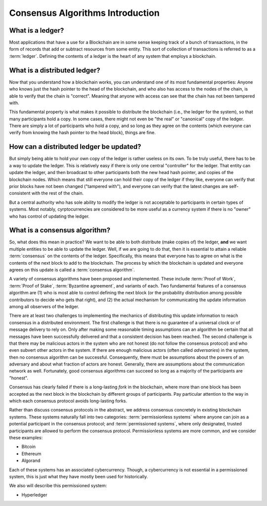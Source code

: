 .. This file is part of the OpenDSA eTextbook project. See
.. http://opendsa.org for more details.
.. Copyright (c) 2012-2020 by the OpenDSA Project Contributors, and
.. distributed under an MIT open source license.

.. avmetadata::
    :author: Lenny Heath, Cliff Shaffer, Bailey Spell, and Jesse Terrazas
   :requires:
   :satisfies:
   :topic:

Consensus Algorithms Introduction
=================================

What is a ledger?
-----------------

Most applications that have a use for a Blockchain are in some sense
keeping track of a bunch of transactions, in the form of records that
add or subtract resources from some entity.
This sort of collection of transactions is referred to as a
:term:`ledger`.
Defining the contents of a ledger is the heart of any system that
employs a blockchain.

What is a distributed ledger?
-----------------------------

Now that you understand how a blockchain works, you can understand
one of its most fundamental properties: Anyone who knows just the
hash pointer to the head of the blockchain, and who also has access to
the nodes of the chain, is able to verify that the chain is "correct".
Meaning that anyone with access can see that the chain has not been
tampered with.

This fundamental property is what makes it possible to distribute the
blockchain (i.e., the ledger for the system), so that many
participants hold a copy.
In some cases, there might not even be "the real" or "canonical" copy
of the ledger.
There are simply a lot of participants who hold a copy, and so long as
they agree on the contents (which everyone can verify from knowing the
hash pointer to the head block), things are fine.

How can a distributed ledger be updated?
----------------------------------------

But simply being able to hold your own copy of the ledger is
rather useless on its own.
To be truly useful, there has to be a way to update the ledger.
This is relatively easy if there is only one central "controller" for
the ledger.
That entity can update the ledger, and then broadcast to other
participants both the new head hash pointer, and copies of the
blockchain nodes.
Which means that still everyone can hold their copy of the ledger if
they like, everyone can verify that prior blocks have not been changed
("tampered with"), and everyone can verify that the latest changes are
self-consistent with the rest of the chain.

But a central authority who has sole ability to modify the ledger is
not acceptable to participants in certain types of systems.
Most notably, cyrptocurrencies are considered to be more useful as a
currency system if there is no "owner" who has control of updating the
ledger.

What is a consensus algorithm?
------------------------------

So, what does this mean in practice?
We want to be able to both distribute (make copies of) the ledger,
**and** we want multiple entities to be able to update the ledger.
Well, if we are going to do that, then it is essential to 
attain a reliable :term:`consensus` on the contents of the ledger.
Specifically, this means that everyone has to agree on what is the
contents of the next block to add to the blockchain.
The process by which the blockchain is updated and everyone agrees on
this update is called a :term:`consensus algorithm`.

A variety of consensus algorithms have been proposed and implemented.
These include :term:`Proof of Work`, :term:`Proof of Stake`,
:term:`Byzantine agreement`, and variants of each.
Two fundamental features of a consensus algorithm
are (1) who is most able to control defining the next block (or the
probability distribution among possible contributors to decide who
gets that right), and (2) the actual mechanism for communicating the
update information among all observers of the ledger.

There are at least two challenges to implementing the mechanics
of distributing this update information to reach consensus in a
distributed environment.
The first challenge is that there is no guarantee of a 
universal clock or of message delivery to rely on.
Only after making some reasonable timing assumptions can an algorithm
be certain that all messages have been successfully delivered and that
a consistent decision has been reached.
The second challenge is that there may be malicious 
actors in the system who are not honest (do not follow the consensus 
protocol) and who even subvert other actors in the system.
If there are enough malicious actors (often called *adversaries*) in
the system, then no consensus algorithm can be successful.
Consequently, there must be assumptions about the powers of an
adversary and about what fraction of actors are honest.
Generally, there are assumptions about the communication network as
well.
Fortunately, good consensus algorithms can succeed so long as a
majority of the participants are "honest".

Consensus has clearly failed if there is a long-lasting *fork* in the 
blockchain, where more than one block has been accepted as the next block 
in the blockchain by different groups of participants.
Pay particular attention to the way in which each consensus protocol
avoids long-lasting forks.

Rather than discuss consensus protocols in the abstract, we address 
consensus concretely in existing blockchain systems.
These systems naturally fall into two categories:
:term:`permissionless systems` where anyone can  
join as a potential participant in the consensus protocol;
and :term:`permissioned systems`, where only designated, trusted
participants are allowed to perform the consensus protocol.
Permissionless systems are more common, and we consider these examples:

* Bitcoin
* Ethereum
* Algorand

Each of these systems has an associated cybercurrency.
Though, a cybercurrency is not essential in a permissioned system,
this is just what they have mostly been used for historically.

We also will describe this  permissioned system:

* Hyperledger
